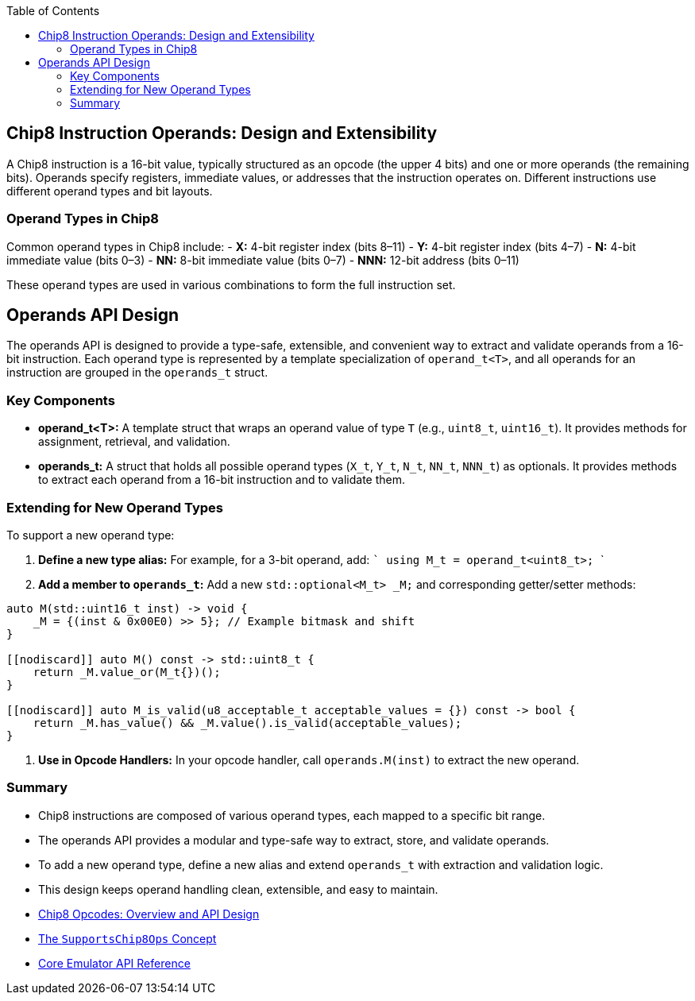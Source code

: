 :source-language: c++
:toc: left
:toclevels: 4

== Chip8 Instruction Operands: Design and Extensibility

A Chip8 instruction is a 16-bit value, typically structured as an opcode (the upper 4 bits) and one or more operands (the remaining bits). Operands specify registers, immediate values, or addresses that the instruction operates on. Different instructions use different operand types and bit layouts.

=== Operand Types in Chip8

Common operand types in Chip8 include:
- **X:** 4-bit register index (bits 8–11)
- **Y:** 4-bit register index (bits 4–7)
- **N:** 4-bit immediate value (bits 0–3)
- **NN:** 8-bit immediate value (bits 0–7)
- **NNN:** 12-bit address (bits 0–11)

These operand types are used in various combinations to form the full instruction set.

== Operands API Design

The operands API is designed to provide a type-safe, extensible, and convenient way to extract and validate operands from a 16-bit instruction. Each operand type is represented by a template specialization of `operand_t<T>`, and all operands for an instruction are grouped in the `operands_t` struct.

=== Key Components

- **operand_t<T>:**  
  A template struct that wraps an operand value of type `T` (e.g., `uint8_t`, `uint16_t`). It provides methods for assignment, retrieval, and validation.

- **operands_t:**  
  A struct that holds all possible operand types (`X_t`, `Y_t`, `N_t`, `NN_t`, `NNN_t`) as optionals. It provides methods to extract each operand from a 16-bit instruction and to validate them.

=== Extending for New Operand Types

To support a new operand type:

1. **Define a new type alias:**  
   For example, for a 3-bit operand, add:
   ```
   using M_t = operand_t<uint8_t>;
   ```

2. **Add a member to `operands_t`:**  
   Add a new `std::optional<M_t> _M;` and corresponding getter/setter methods:
[source,cpp]
----
auto M(std::uint16_t inst) -> void {
    _M = {(inst & 0x00E0) >> 5}; // Example bitmask and shift
}

[[nodiscard]] auto M() const -> std::uint8_t {
    return _M.value_or(M_t{})();
}

[[nodiscard]] auto M_is_valid(u8_acceptable_t acceptable_values = {}) const -> bool {
    return _M.has_value() && _M.value().is_valid(acceptable_values);
}
----

3. **Use in Opcode Handlers:**  
   In your opcode handler, call `operands.M(inst)` to extract the new operand.

=== Summary

- Chip8 instructions are composed of various operand types, each mapped to a specific bit range.
- The operands API provides a modular and type-safe way to extract, store, and validate operands.
- To add a new operand type, define a new alias and extend `operands_t` with extraction and validation logic.
- This design keeps operand handling clean, extensible, and easy to maintain.

- link:opcodes.html[Chip8 Opcodes: Overview and API Design]
- link:operations.html[The `SupportsChip8Ops` Concept]
- link:core.html[Core Emulator API Reference]
